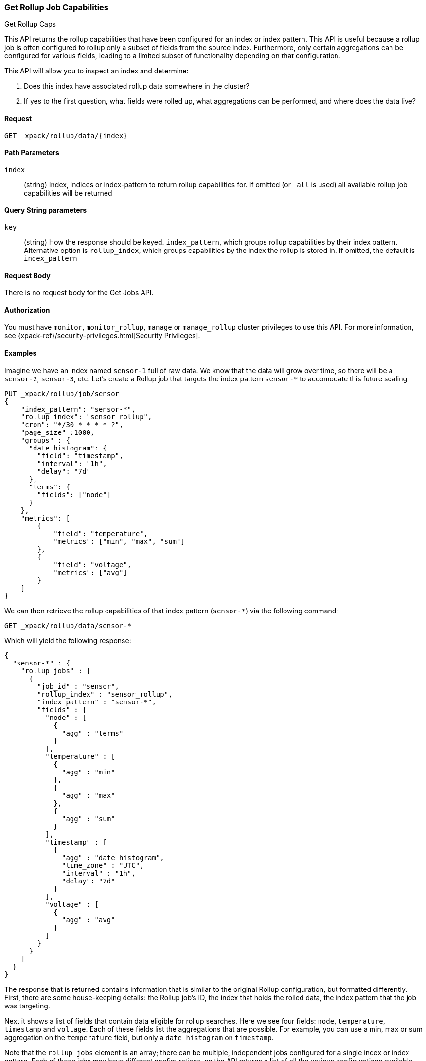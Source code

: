 [role="xpack"]
[[rollup-get-rollup-caps]]
=== Get Rollup Job Capabilities
++++
<titleabbrev>Get Rollup Caps</titleabbrev>
++++

This API returns the rollup capabilities that have been configured for an index or index pattern.  This API is useful
because a rollup job is often configured to rollup only a subset of fields from the source index.  Furthermore, only
certain aggregations can be configured for various fields, leading to a limited subset of functionality depending on
that configuration.

This API will allow you to inspect an index and determine:

1. Does this index have associated rollup data somewhere in the cluster?
2. If yes to the first question, what fields were rolled up, what aggregations can be performed, and where does the data
live?

==== Request

`GET _xpack/rollup/data/{index}`

//===== Description

==== Path Parameters

`index`::
  (string) Index, indices or index-pattern to return rollup capabilities for.  If omitted (or `_all` is used) all available
  rollup job capabilities will be returned


==== Query String parameters

`key`::
  (string) How the response should be keyed.  `index_pattern`, which groups rollup capabilities by their index pattern.
  Alternative option is `rollup_index`, which groups capabilities by the index the rollup is stored in.  If omitted,
  the default is `index_pattern`

==== Request Body

There is no request body for the Get Jobs API.

==== Authorization

You must have `monitor`, `monitor_rollup`, `manage` or `manage_rollup` cluster privileges to use this API.
For more information, see
{xpack-ref}/security-privileges.html[Security Privileges].

==== Examples

Imagine we have an index named `sensor-1` full of raw data.  We know that the data will grow over time, so there
will be a `sensor-2`, `sensor-3`, etc.  Let's create a Rollup job that targets the index pattern `sensor-*` to accomodate
this future scaling:

[source,js]
--------------------------------------------------
PUT _xpack/rollup/job/sensor
{
    "index_pattern": "sensor-*",
    "rollup_index": "sensor_rollup",
    "cron": "*/30 * * * * ?",
    "page_size" :1000,
    "groups" : {
      "date_histogram": {
        "field": "timestamp",
        "interval": "1h",
        "delay": "7d"
      },
      "terms": {
        "fields": ["node"]
      }
    },
    "metrics": [
        {
            "field": "temperature",
            "metrics": ["min", "max", "sum"]
        },
        {
            "field": "voltage",
            "metrics": ["avg"]
        }
    ]
}
--------------------------------------------------
// CONSOLE
// TEST[setup:sensor_index]

We can then retrieve the rollup capabilities of that index pattern (`sensor-*`) via the following command:

[source,js]
--------------------------------------------------
GET _xpack/rollup/data/sensor-*
--------------------------------------------------
// CONSOLE
// TEST[continued]

Which will yield the following response:

[source,js]
----
{
  "sensor-*" : {
    "rollup_jobs" : [
      {
        "job_id" : "sensor",
        "rollup_index" : "sensor_rollup",
        "index_pattern" : "sensor-*",
        "fields" : {
          "node" : [
            {
              "agg" : "terms"
            }
          ],
          "temperature" : [
            {
              "agg" : "min"
            },
            {
              "agg" : "max"
            },
            {
              "agg" : "sum"
            }
          ],
          "timestamp" : [
            {
              "agg" : "date_histogram",
              "time_zone" : "UTC",
              "interval" : "1h",
              "delay": "7d"
            }
          ],
          "voltage" : [
            {
              "agg" : "avg"
            }
          ]
        }
      }
    ]
  }
}
----
// TESTRESPONSE

The response that is returned contains information that is similar to the original Rollup configuration, but formatted
differently.  First, there are some house-keeping details: the Rollup job's ID, the index that holds the rolled data,
the index pattern that the job was targeting.

Next it shows a list of fields that contain data eligible for rollup searches.  Here we see four fields: `node`, `temperature`,
`timestamp` and `voltage`.  Each of these fields list the aggregations that are possible.  For example, you can use a min, max
or sum aggregation on the `temperature` field, but only a `date_histogram` on `timestamp`.

Note that the `rollup_jobs` element is an array; there can be multiple, independent jobs configured for a single index
or index pattern.  Each of these jobs may have different configurations, so the API returns a list of all the various
configurations available.

We could also retrieve the same information with a request to `_all`:

[source,js]
--------------------------------------------------
GET _xpack/rollup/data/_all
--------------------------------------------------
// CONSOLE
// TEST[continued]

But note that if we use the concrete index name (`sensor-1`), we'll retrieve no rollup capabilities:

[source,js]
--------------------------------------------------
GET _xpack/rollup/data/sensor-1
--------------------------------------------------
// CONSOLE
// TEST[continued]

[source,js]
----
{

}
----
// TESTRESPONSE

Why is this?  The original rollup job was configured against a specific index pattern (`sensor-*`) not a concrete index
(`sensor-1`).  So while the index belongs to the pattern, the rollup job is only valid across the entirety of the pattern
not just one of it's containing indices.  So for that reason, the Rollup Capabilities API only returns information based
on the originally configured index name or pattern.

===== Changing key grouping

It is possible to change how rollup capabilities are grouped.  By default, they are grouped by their index pattern.  Instead,
they can be grouped by the concrete index the rollups are stored in.  This is sometimes a useful operation if you are managing
the rollup data itself.

To change the grouping, you can specify a `key` parameter in the URL:

[source,js]
--------------------------------------------------
GET _xpack/rollup/data/sensor_rollup?key=rollup_index
--------------------------------------------------
// CONSOLE
// TEST[continued]

Note how we are requesting the concrete rollup index name (`sensor_rollup`) instead of a pattern, and specifying `key=rollup_index`.
This  will yield the following response:

[source,js]
----
{
  "sensor_rollup" : { <1>
    "rollup_jobs" : [
      {
        "job_id" : "sensor",
        "rollup_index" : "sensor_rollup",
        "index_pattern" : "sensor-*",
        "fields" : {
          "node" : [
            {
              "agg" : "terms"
            }
          ],
          "temperature" : [
            {
              "agg" : "min"
            },
            {
              "agg" : "max"
            },
            {
              "agg" : "sum"
            }
          ],
          "timestamp" : [
            {
              "agg" : "date_histogram",
              "time_zone" : "UTC",
              "interval" : "1h",
              "delay": "7d"
            }
          ],
          "voltage" : [
            {
              "agg" : "avg"
            }
          ]
        }
      }
    ]
  }
}
----
// TESTRESPONSE
<1> The response is now grouped by the rollup index name at the top level

You can also get the capabilities for all rollups using `_all`, grouped by the rollup index:

[source,js]
--------------------------------------------------
GET _xpack/rollup/data/_all?key=rollup_index
--------------------------------------------------
// CONSOLE
// TEST[continued]